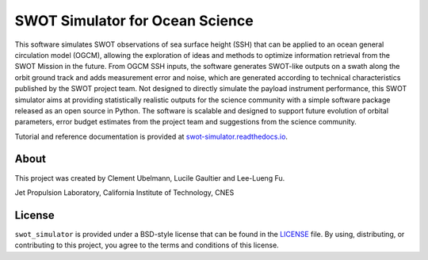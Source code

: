 SWOT Simulator for Ocean Science
================================

|Latest Documentation Status| |Conda| |Downloads statistics| |Platforms|
|Latest Release Date| |License| |Binder|

This software simulates SWOT observations of sea surface height (SSH) that can
be applied to an ocean general circulation model (OGCM), allowing the
exploration of ideas and methods to optimize information retrieval from the SWOT
Mission in the future. From OGCM SSH inputs, the software generates SWOT-like
outputs on a swath along the orbit ground track and adds measurement error and
noise, which are generated according to technical characteristics published by
the SWOT project team. Not designed to directly simulate the payload instrument
performance, this SWOT simulator aims at providing statistically realistic
outputs for the science community with a simple software package released as an
open source in Python. The software is scalable and designed to support future
evolution of orbital parameters, error budget estimates from the project team
and suggestions from the science community.

Tutorial and reference documentation is provided at
`swot-simulator.readthedocs.io <https://swot-simulator.readthedocs.io>`_.

About
-----

This project was created by Clement Ubelmann, Lucile Gaultier and Lee-Lueng Fu.

Jet Propulsion Laboratory, California Institute of Technology, CNES

License
-------

``swot_simulator`` is provided under a BSD-style license that can be found in
the `LICENSE <https://github.com/CNES/swot_simulator/blob/master/LICENSE>`_
file. By using, distributing, or contributing to this project, you agree to the
terms and conditions of this license.

.. |Latest Documentation Status| image:: https://dev.azure.com/fbriol/swot_simulator/_apis/build/status/CNES.swot_simulator?branchName=master
    :target: https://dev.azure.com/fbriol/swot_simulator/_build/latest?definitionId=2&branchName=master
.. |Conda| image:: https://anaconda.org/conda-forge/swot_simulator/badges/installer/conda.svg?service=github
    :target: https://www.anaconda.com/distribution/
.. |Downloads statistics| image:: https://anaconda.org/conda-forge/swot_simulator/badges/downloads.svg?service=github
    :target: https://www.anaconda.com/distribution/
.. |Platforms| image:: https://anaconda.org/conda-forge/swot_simulator/badges/platforms.svg?service=github
    :target: https://anaconda.org/conda-forge/swot_simulator
.. |Latest Release Date| image:: https://anaconda.org/conda-forge/swot_simulator/badges/latest_release_date.svg?service=github
    :target: https://github.com/CNES/swot_simulator/commits/master
.. |License| image:: https://anaconda.org/conda-forge/swot_simulator/badges/license.svg?service=github
    :target: https://opensource.org/licenses/BSD-3-Clause
.. |Binder| image:: https://binder.pangeo.io/badge_logo.svg
    :target: https://binder.pangeo.io/v2/gh/CNES/swot_simulator/master?filepath=notebooks
